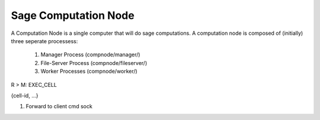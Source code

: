 Sage Computation Node
=====================

A Computation Node is a single computer that will do sage computations.  A
computation node is composed of (initially) three seperate processess:

  1. Manager Process (compnode/manager/)
  2. File-Server Process (compnode/fileserver/)
  3. Worker Processes (compnode/worker/)



R > M: EXEC_CELL

{cell-id, ...}

1. Forward to client cmd sock
